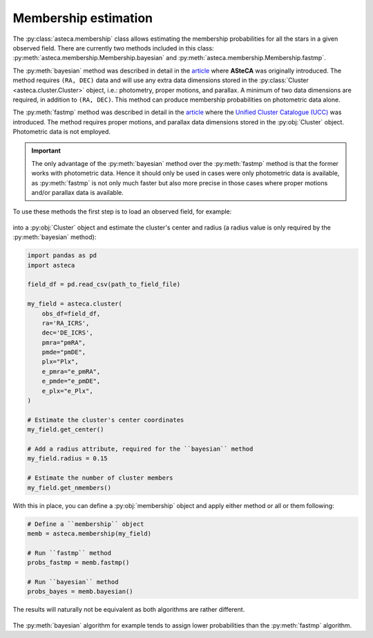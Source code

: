 .. _membership:

Membership estimation
#####################

The :py:class:`asteca.membership` class allows estimating the membership probabilities
for all the stars in a given observed field. There are currently two methods included in
this class: :py:meth:`asteca.membership.Membership.bayesian` and
:py:meth:`asteca.membership.Membership.fastmp`.

The :py:meth:`bayesian` method was described in detail in the
`article <https://doi.org/10.1051/0004-6361/201424946>`__ where **ASteCA** was
originally introduced. The method requires ``(RA, DEC)``  data and will use any extra
data dimensions stored in the :py:class:`Cluster <asteca.cluster.Cluster>` object, i.e.:
photometry, proper motions, and parallax. A minimum of two data dimensions are required,
in addition to ``(RA, DEC)``. This method can produce membership probabilities on
photometric data alone.

The :py:meth:`fastmp` method was described in detail in the
`article <https://academic.oup.com/mnras/article/526/3/4107/7276628>`__
where the `Unified Cluster Catalogue (UCC) <https://ucc.ar/>`__ was introduced. The
method requires proper motions, and parallax data dimensions stored in the
:py:obj:`Cluster` object. Photometric data is not employed.

.. important::
    The only advantage of the :py:meth:`bayesian` method over the :py:meth:`fastmp`
    method is that the former works with photometric data. Hence it should only be used
    in cases were only photometric data is available, as :py:meth:`fastmp` is not only
    much faster but also more precise in those cases where proper motions and/or
    parallax data is available.

To use these methods the first step is to load an observed field, for example:

.. figure:: ../_static/field.webp
   :align: center

into a :py:obj:`Cluster` object and estimate the cluster's
center and radius (a radius value is only required by the :py:meth:`bayesian` method):

.. code-block:: python

    import pandas as pd
    import asteca

    field_df = pd.read_csv(path_to_field_file)

    my_field = asteca.cluster(
        obs_df=field_df,
        ra='RA_ICRS',
        dec='DE_ICRS',
        pmra="pmRA",
        pmde="pmDE",
        plx="Plx",
        e_pmra="e_pmRA",
        e_pmde="e_pmDE",
        e_plx="e_Plx",
    )

    # Estimate the cluster's center coordinates
    my_field.get_center()

    # Add a radius attribute, required for the ``bayesian`` method
    my_field.radius = 0.15

    # Estimate the number of cluster members
    my_field.get_nmembers()

With this in place, you can define a :py:obj:`membership` object and apply either method or
all or them following:

.. code-block:: python

    # Define a ``membership`` object
    memb = asteca.membership(my_field)

    # Run ``fastmp`` method
    probs_fastmp = memb.fastmp()

    # Run ``bayesian`` method
    probs_bayes = memb.bayesian()

The results will naturally not be equivalent as both algorithms are rather different.

.. figure:: ../_static/membership.png
   :align: center

The :py:meth:`bayesian` algorithm for example tends to assign lower probabilities than
the :py:meth:`fastmp` algorithm.